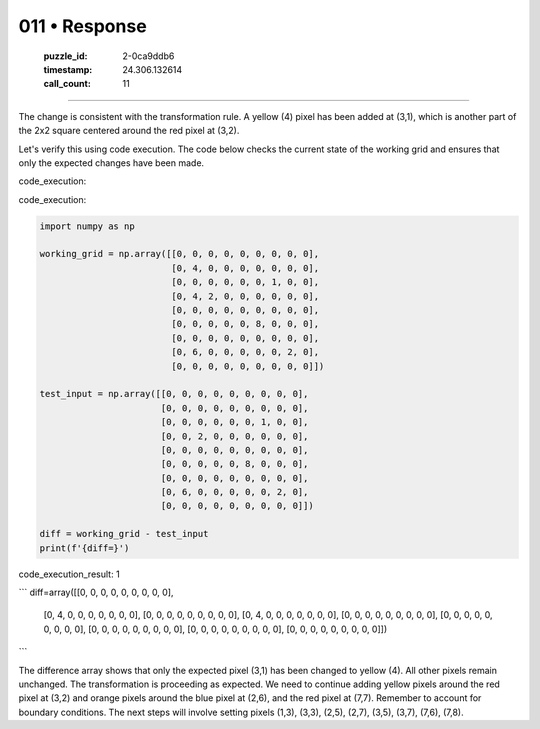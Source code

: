 011 • Response
==============

   :puzzle_id: 2-0ca9ddb6
   :timestamp: 24.306.132614
   :call_count: 11



====

The change is consistent with the transformation rule. A yellow (4) pixel has been added at (3,1), which is another part of the 2x2 square centered around the red pixel at (3,2).

Let's verify this using code execution. The code below checks the current state of the working grid and ensures that only the expected changes have been made.

code_execution:

code_execution:


.. code-block:: python

    import numpy as np
    
    working_grid = np.array([[0, 0, 0, 0, 0, 0, 0, 0, 0],
                             [0, 4, 0, 0, 0, 0, 0, 0, 0],
                             [0, 0, 0, 0, 0, 0, 1, 0, 0],
                             [0, 4, 2, 0, 0, 0, 0, 0, 0],
                             [0, 0, 0, 0, 0, 0, 0, 0, 0],
                             [0, 0, 0, 0, 0, 8, 0, 0, 0],
                             [0, 0, 0, 0, 0, 0, 0, 0, 0],
                             [0, 6, 0, 0, 0, 0, 0, 2, 0],
                             [0, 0, 0, 0, 0, 0, 0, 0, 0]])
    
    test_input = np.array([[0, 0, 0, 0, 0, 0, 0, 0, 0],
                           [0, 0, 0, 0, 0, 0, 0, 0, 0],
                           [0, 0, 0, 0, 0, 0, 1, 0, 0],
                           [0, 0, 2, 0, 0, 0, 0, 0, 0],
                           [0, 0, 0, 0, 0, 0, 0, 0, 0],
                           [0, 0, 0, 0, 0, 8, 0, 0, 0],
                           [0, 0, 0, 0, 0, 0, 0, 0, 0],
                           [0, 6, 0, 0, 0, 0, 0, 2, 0],
                           [0, 0, 0, 0, 0, 0, 0, 0, 0]])
    
    diff = working_grid - test_input
    print(f'{diff=}')

code_execution_result: 1

```
diff=array([[0, 0, 0, 0, 0, 0, 0, 0, 0],
       [0, 4, 0, 0, 0, 0, 0, 0, 0],
       [0, 0, 0, 0, 0, 0, 0, 0, 0],
       [0, 4, 0, 0, 0, 0, 0, 0, 0],
       [0, 0, 0, 0, 0, 0, 0, 0, 0],
       [0, 0, 0, 0, 0, 0, 0, 0, 0],
       [0, 0, 0, 0, 0, 0, 0, 0, 0],
       [0, 0, 0, 0, 0, 0, 0, 0, 0],
       [0, 0, 0, 0, 0, 0, 0, 0, 0]])

```

The difference array shows that only the expected pixel (3,1) has been changed to yellow (4). All other pixels remain unchanged. The transformation is proceeding as expected.  We need to continue adding yellow pixels around the red pixel at (3,2) and orange pixels around the blue pixel at (2,6), and the red pixel at (7,7).  Remember to account for boundary conditions.  The next steps will involve setting pixels (1,3), (3,3), (2,5), (2,7), (3,5), (3,7), (7,6), (7,8).


.. seealso::

   - :doc:`011-history`
   - :doc:`011-prompt`

